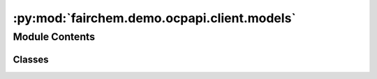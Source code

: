 :py:mod:`fairchem.demo.ocpapi.client.models`
============================================

.. py:module:: fairchem.demo.ocpapi.client.models


Module Contents
---------------

Classes
~~~~~~~

.. autoapisummary::

   fairchem.demo.ocpapi.client.models._DataModel
   fairchem.demo.ocpapi.client.models.Model
   fairchem.demo.ocpapi.client.models.Models
   fairchem.demo.ocpapi.client.models.Bulk
   fairchem.demo.ocpapi.client.models.Bulks
   fairchem.demo.ocpapi.client.models.Adsorbates
   fairchem.demo.ocpapi.client.models.Atoms
   fairchem.demo.ocpapi.client.models.SlabMetadata
   fairchem.demo.ocpapi.client.models.Slab
   fairchem.demo.ocpapi.client.models.Slabs
   fairchem.demo.ocpapi.client.models.AdsorbateSlabConfigs
   fairchem.demo.ocpapi.client.models.AdsorbateSlabRelaxationsSystem
   fairchem.demo.ocpapi.client.models.AdsorbateSlabRelaxationsRequest
   fairchem.demo.ocpapi.client.models.Status
   fairchem.demo.ocpapi.client.models.AdsorbateSlabRelaxationResult
   fairchem.demo.ocpapi.client.models.AdsorbateSlabRelaxationsResults




.. py:class:: _DataModel


   Base class for all data models.

   .. py:attribute:: other_fields
      :type: dataclasses_json.CatchAll

      Fields that may have been added to the API that all not yet supported
      explicitly in this class.


.. py:class:: Model


   Bases: :py:obj:`_DataModel`

   Stores information about a single model supported in the API.

   .. py:attribute:: id
      :type: str

      The ID of the model.


.. py:class:: Models


   Bases: :py:obj:`_DataModel`

   Stores the response from a request for models supported in the API.

   .. py:attribute:: models
      :type: List[Model]

      The list of models that are supported.


.. py:class:: Bulk


   Bases: :py:obj:`_DataModel`

   Stores information about a single bulk material.

   .. py:attribute:: src_id
      :type: str

      The ID of the material.

   .. py:attribute:: formula
      :type: str

      The chemical formula of the material.

   .. py:attribute:: elements
      :type: List[str]

      The list of elements in the material.


.. py:class:: Bulks


   Bases: :py:obj:`_DataModel`

   Stores the response from a request to fetch bulks supported in the API.

   .. py:attribute:: bulks_supported
      :type: List[Bulk]

      List of bulks that can be used in the API.


.. py:class:: Adsorbates


   Bases: :py:obj:`_DataModel`

   Stores the response from a request to fetch adsorbates supported in the
   API.

   .. py:attribute:: adsorbates_supported
      :type: List[str]

      List of adsorbates that can be used in the API.


.. py:class:: Atoms


   Bases: :py:obj:`_DataModel`

   Subset of the fields from an ASE Atoms object that are used within this
   API.

   .. py:attribute:: cell
      :type: Tuple[Tuple[float, float, float], Tuple[float, float, float], Tuple[float, float, float]]

      3x3 matrix with unit cell vectors.

   .. py:attribute:: pbc
      :type: Tuple[bool, bool, bool]

      Whether the structure is periodic along the a, b, and c lattice vectors,
      respectively.

   .. py:attribute:: numbers
      :type: List[int]

      The atomic number of each atom in the unit cell.

   .. py:attribute:: positions
      :type: List[Tuple[float, float, float]]

      The coordinates of each atom in the unit cell, relative to the cartesian
      frame.

   .. py:attribute:: tags
      :type: List[int]

      Labels for each atom in the unit cell where 0 represents a subsurface atom
      (fixed during optimization), 1 represents a surface atom, and 2 represents
      an adsorbate atom.

   .. py:method:: to_ase_atoms() -> ase.Atoms

      Creates an ase.Atoms object with the positions, element numbers,
      etc. populated from values on this object.

      :returns: ase.Atoms object with values from this object.



.. py:class:: SlabMetadata


   Bases: :py:obj:`_DataModel`

   Stores metadata about a slab that is returned from the API.

   .. py:attribute:: bulk_src_id
      :type: str

      The ID of the bulk material from which the slab was derived.

   .. py:attribute:: millers
      :type: Tuple[int, int, int]

      The Miller indices of the slab relative to bulk structure.

   .. py:attribute:: shift
      :type: float

      The position along the vector defined by the Miller indices at which a
      cut was taken to generate the slab surface.

   .. py:attribute:: top
      :type: bool

      If False, the top and bottom surfaces for this millers/shift pair are
      distinct and this slab represents the bottom surface.


.. py:class:: Slab


   Bases: :py:obj:`_DataModel`

   Stores all information about a slab that is returned from the API.

   .. py:attribute:: atoms
      :type: Atoms

      The structure of the slab.

   .. py:attribute:: metadata
      :type: SlabMetadata

      Extra information about the slab.


.. py:class:: Slabs


   Bases: :py:obj:`_DataModel`

   Stores the response from a request to fetch slabs for a bulk structure.

   .. py:attribute:: slabs
      :type: List[Slab]

      The list of slabs that were generated from the input bulk structure.


.. py:class:: AdsorbateSlabConfigs


   Bases: :py:obj:`_DataModel`

   Stores the response from a request to fetch placements of a single
   absorbate on a slab.

   .. py:attribute:: adsorbate_configs
      :type: List[Atoms]

      List of structures, each representing one possible adsorbate placement.

   .. py:attribute:: slab
      :type: Slab

      The structure of the slab on which the adsorbate is placed.


.. py:class:: AdsorbateSlabRelaxationsSystem


   Bases: :py:obj:`_DataModel`

   Stores the response from a request to submit a new batch of adsorbate
   slab relaxations.

   .. py:attribute:: system_id
      :type: str

      Unique ID for this set of relaxations which can be used to fetch results
      later.

   .. py:attribute:: config_ids
      :type: List[int]

      The list of IDs assigned to each of the input adsorbate placements, in the
      same order in which they were submitted.


.. py:class:: AdsorbateSlabRelaxationsRequest


   Bases: :py:obj:`_DataModel`

   Stores the request to submit a new batch of adsorbate slab relaxations.

   .. py:attribute:: adsorbate
      :type: str

      Description of the adsorbate.

   .. py:attribute:: adsorbate_configs
      :type: List[Atoms]

      List of adsorbate placements being relaxed.

   .. py:attribute:: bulk
      :type: Bulk

      Information about the original bulk structure used to create the slab.

   .. py:attribute:: slab
      :type: Slab

      The structure of the slab on which adsorbates are placed.

   .. py:attribute:: model
      :type: str

      The type of the ML model being used during relaxations.

   .. py:attribute:: ephemeral
      :type: Optional[bool]

      Whether the relaxations can be deleted (assume they cannot be deleted if
      None).

   .. py:attribute:: adsorbate_reaction
      :type: Optional[str]

      If possible, an html-formatted string describing the reaction will be added
      to this field.


.. py:class:: Status(*args, **kwds)


   Bases: :py:obj:`enum.Enum`

   Relaxation status of a single adsorbate placement on a slab.

   .. py:attribute:: NOT_AVAILABLE
      :value: 'not_available'

      The configuration exists but the result is not yet available. It is
      possible that checking again in the future could yield a result.

   .. py:attribute:: FAILED_RELAXATION
      :value: 'failed_relaxation'

      The relaxation failed for this configuration.

   .. py:attribute:: SUCCESS
      :value: 'success'

      The relaxation was successful and the requested information about the
      configuration was returned.

   .. py:attribute:: DOES_NOT_EXIST
      :value: 'does_not_exist'

      The requested configuration does not exist.

   .. py:method:: __str__() -> str

      Return str(self).



.. py:class:: AdsorbateSlabRelaxationResult


   Bases: :py:obj:`_DataModel`

   Stores information about a single adsorbate slab configuration, including
   outputs for the model used in relaxations.

   The API to fetch relaxation results supports requesting a subset of fields
   in order to limit the size of response payloads. Optional attributes will
   be defined only if they are including the response.

   .. py:attribute:: config_id
      :type: int

      ID of the configuration within the system.

   .. py:attribute:: status
      :type: Status

      The status of the request for information about this configuration.

   .. py:attribute:: system_id
      :type: Optional[str]

      The ID of the system in which the configuration was originally submitted.

   .. py:attribute:: cell
      :type: Optional[Tuple[Tuple[float, float, float], Tuple[float, float, float], Tuple[float, float, float]]]

      3x3 matrix with unit cell vectors.

   .. py:attribute:: pbc
      :type: Optional[Tuple[bool, bool, bool]]

      Whether the structure is periodic along the a, b, and c lattice vectors,
      respectively.

   .. py:attribute:: numbers
      :type: Optional[List[int]]

      The atomic number of each atom in the unit cell.

   .. py:attribute:: positions
      :type: Optional[List[Tuple[float, float, float]]]

      The coordinates of each atom in the unit cell, relative to the cartesian
      frame.

   .. py:attribute:: tags
      :type: Optional[List[int]]

      Labels for each atom in the unit cell where 0 represents a subsurface atom
      (fixed during optimization), 1 represents a surface atom, and 2 represents
      an adsorbate atom.

   .. py:attribute:: energy
      :type: Optional[float]

      The energy of the configuration.

   .. py:attribute:: energy_trajectory
      :type: Optional[List[float]]

      The energy of the configuration at each point along the relaxation
      trajectory.

   .. py:attribute:: forces
      :type: Optional[List[Tuple[float, float, float]]]

      The forces on each atom in the relaxed structure.

   .. py:method:: to_ase_atoms() -> ase.Atoms

      Creates an ase.Atoms object with the positions, element numbers,
      etc. populated from values on this object.

      The predicted energy and forces will also be copied to the new
      ase.Atoms object as a SinglePointCalculator (a calculator that
      stores the results of an already-run simulation).

      :returns: ase.Atoms object with values from this object.



.. py:class:: AdsorbateSlabRelaxationsResults


   Bases: :py:obj:`_DataModel`

   Stores the response from a request for results of adsorbate slab
   relaxations.

   .. py:attribute:: configs
      :type: List[AdsorbateSlabRelaxationResult]

      List of configurations in the system, each representing one placement of
      an adsorbate on a slab surface.

   .. py:attribute:: omitted_config_ids
      :type: List[int]

      List of IDs of configurations that were requested but omitted by the
      server. Results for these IDs can be requested again.


